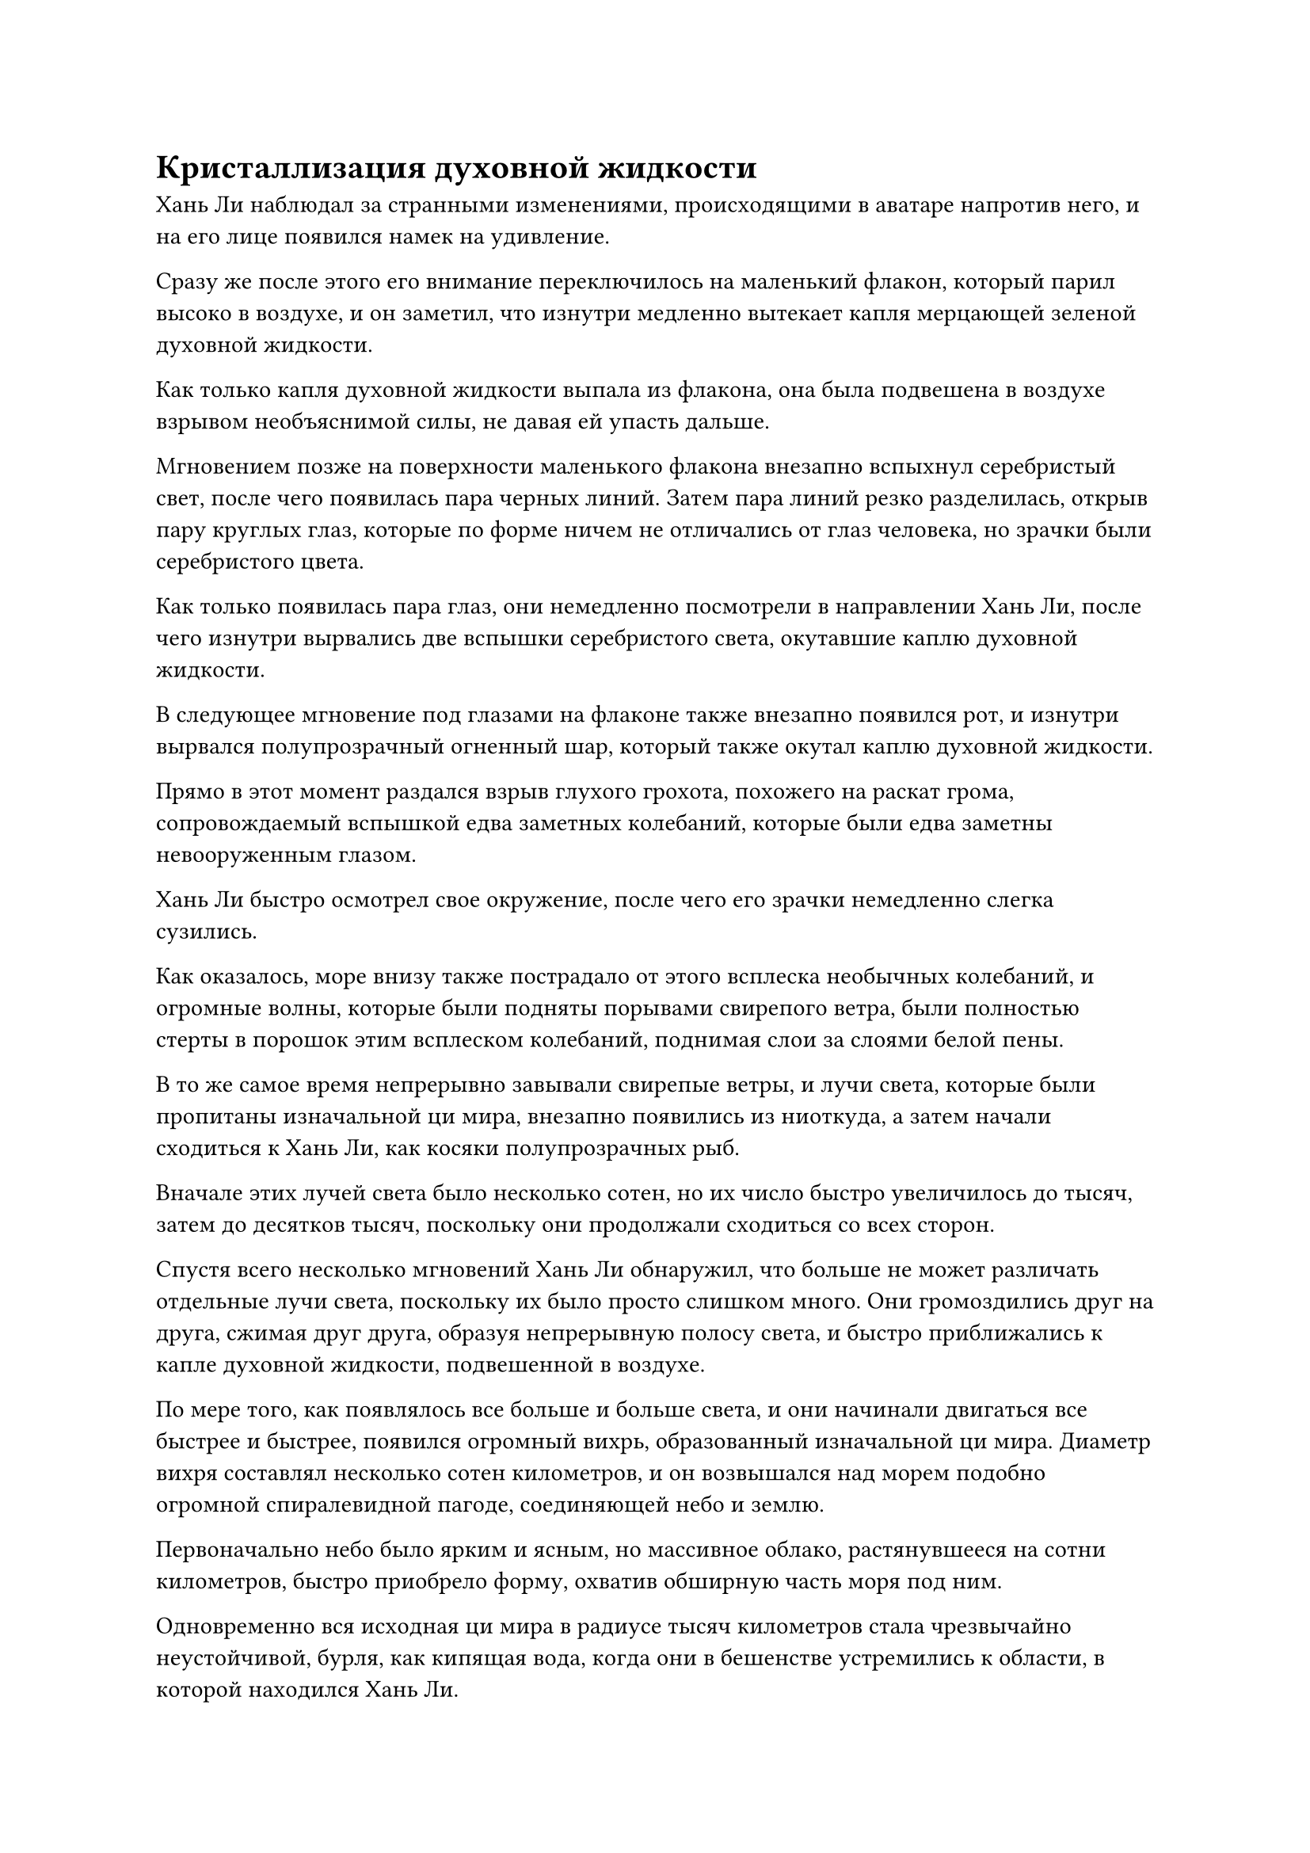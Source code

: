 = Кристаллизация духовной жидкости

Хань Ли наблюдал за странными изменениями, происходящими в аватаре напротив него, и на его лице появился намек на удивление.

Сразу же после этого его внимание переключилось на маленький флакон, который парил высоко в воздухе, и он заметил, что изнутри медленно вытекает капля мерцающей зеленой духовной жидкости.

Как только капля духовной жидкости выпала из флакона, она была подвешена в воздухе взрывом необъяснимой силы, не давая ей упасть дальше.

Мгновением позже на поверхности маленького флакона внезапно вспыхнул серебристый свет, после чего появилась пара черных линий. Затем пара линий резко разделилась, открыв пару круглых глаз, которые по форме ничем не отличались от глаз человека, но зрачки были серебристого цвета.

Как только появилась пара глаз, они немедленно посмотрели в направлении Хань Ли, после чего изнутри вырвались две вспышки серебристого света, окутавшие каплю духовной жидкости.

В следующее мгновение под глазами на флаконе также внезапно появился рот, и изнутри вырвался полупрозрачный огненный шар, который также окутал каплю духовной жидкости.

Прямо в этот момент раздался взрыв глухого грохота, похожего на раскат грома, сопровождаемый вспышкой едва заметных колебаний, которые были едва заметны невооруженным глазом.

Хань Ли быстро осмотрел свое окружение, после чего его зрачки немедленно слегка сузились.

Как оказалось, море внизу также пострадало от этого всплеска необычных колебаний, и огромные волны, которые были подняты порывами свирепого ветра, были полностью стерты в порошок этим всплеском колебаний, поднимая слои за слоями белой пены.

В то же самое время непрерывно завывали свирепые ветры, и лучи света, которые были пропитаны изначальной ци мира, внезапно появились из ниоткуда, а затем начали сходиться к Хань Ли, как косяки полупрозрачных рыб.

Вначале этих лучей света было несколько сотен, но их число быстро увеличилось до тысяч, затем до десятков тысяч, поскольку они продолжали сходиться со всех сторон.

Спустя всего несколько мгновений Хань Ли обнаружил, что больше не может различать отдельные лучи света, поскольку их было просто слишком много. Они громоздились друг на друга, сжимая друг друга, образуя непрерывную полосу света, и быстро приближались к капле духовной жидкости, подвешенной в воздухе.

По мере того, как появлялось все больше и больше света, и они начинали двигаться все быстрее и быстрее, появился огромный вихрь, образованный изначальной ци мира. Диаметр вихря составлял несколько сотен километров, и он возвышался над морем подобно огромной спиралевидной пагоде, соединяющей небо и землю.

Первоначально небо было ярким и ясным, но массивное облако, растянувшееся на сотни километров, быстро приобрело форму, охватив обширную часть моря под ним.

Одновременно вся исходная ци мира в радиусе тысяч километров стала чрезвычайно неустойчивой, бурля, как кипящая вода, когда они в бешенстве устремились к области, в которой находился Хань Ли.

Даже острова, расположенные за десятки тысяч километров отсюда, были затронуты этими явлениями, и земледельцы на острове были сильно встревожены. Сотни и тысячи фигур одна за другой вылетали со своих островов, прежде чем коллективно обратить свои взоры в ту сторону, где находился Хань Ли, и там было несколько Истинных Бессмертных культиваторов, парящих в воздухе перед экраном лазурного света в нескольких сотнях километров от Хань Ли.

Все Истинные Бессмертные, казалось, были знакомы друг с другом, и все они обменивались взглядами с опаской и недоумением в глазах.

Они думали, что только что появилось какое-то могущественное сокровище, поэтому примчались сюда со своих островов в предвкушении и волнении, но по прибытии быстро поняли, что, похоже, ошиблись.

Красивый молодой человек в безупречно белом одеянии повернулся к пожилому мужчине рядом с ним и сказал: "Товарищ даос Цинь, вы всегда обладали самым сильным духовным чутьем из всех нас, и вы были первым, кто добрался сюда. Вы точно знаете, что здесь произошло?"

"Этот световой барьер перед нами скрывает все духовные чувства, поэтому я не могу обнаружить, что происходит внутри. Однако, судя по внешнему виду, кажется, что кто-то здесь перерабатывает могущественное сокровище", - ответил пожилой мужчина, покачав головой.

"Кто-нибудь из вас рассматривал возможность того, что это мог быть кто-то, совершенствующий Аватар земного Божества?" - прищурившись, предположил мужчина в красном одеянии с довольно женственной внешностью.

"Я не думаю, что это так. Я думаю, теория товарища даоиста Циня более вероятна".

"Я согласен".

"Какой смысл в этих пустых спекуляциях? Давайте просто войдем и выясним, что происходит! Если мы объединим усилия, нам, конечно, нечего будет бояться", - предположил отвратительный темнокожий мужчина.

Несмотря на настойчивый тон его голоса, он ни в малейшей степени не пошевелился.

Холодная улыбка появилась на лице пожилого мужчины, когда он увидел это, и он сказал: "Существо, способное создать духовное чувство, препятствующее подобным ограничениям, - это не тот, с кем я могу позволить себе связываться. Если вы хотите знать, что происходит, вы можете смело заходить, но я не буду вас сопровождать".

Как только его голос затих, он немедленно умчался прочь, как вспышка света.

Оставшиеся несколько Истинных Бессмертных обменялись несколькими взглядами друг с другом, и все они выглядели довольно неловко. Все они были хитрыми старыми лисами, прожившими бесчисленное количество лет, и никто из них не был готов рискнуть проникнуть в ограничение первым.

С отъездом пожилого мужчины они быстро потеряли интерес к дальнейшему пребыванию, поэтому, обменявшись несколькими незначительными разговорами, улетели обратно на свои острова.

Учитывая сложившуюся ситуацию, скорее всего, никакого могущественного сокровища так и не появилось, и если теория пожилого человека была верна и здесь действительно был чрезвычайно могущественный старший, перерабатывающий сокровище, то был шанс, что они нападут на любых прохожих в этом районе, как только закончат перерабатывать их сокровище.

До тех пор, пока они не уйдут по собственному желанию до того, как этот старший завершит обработку их сокровищ, им нечего было бояться.

Хань Ли, естественно, совершенно не обращал внимания на то, о чем думали эти Истинные Бессмертные. На самом деле, он был слишком занят другими делами, чтобы даже думать о такой вещи.

Только что огромный вихрь исходной ци внезапно рухнул внутрь, образовав массивный столб света, который простирался прямо в небеса, и облака в небе также непрерывно кружились вокруг столба света в неистовстве.

Прямо в этот момент вокруг Хань Ли внезапно появился слой туманного лазурного света, и прежде чем у него появился шанс понять, что происходит, бессмертная духовная сила в его теле начала выплескиваться подобно бурной волне под воздействием огромной всасывающей силы, а затем устремилась прямо к капле духовной жидкости, окутанной серебристым светом.

Естественно, это был очень тревожный поворот событий, и Хань Ли немедленно поднял руку, чтобы сделать серию ручных печатей, заставив лазурный свет вокруг него слегка задрожать, в то время как утечка бессмертной духовной силы из его тела замедлилась.

В то же время слой лазурного света также появился вокруг Аватара Земного Божества, и магическая сила в его теле, которая была преобразована из силы веры, была почти полностью истощена всего за несколько секунд.

Взмахнув рукой, Хань Ли убрал аватара, но на этом его проблемы не закончились.

Несмотря на то, что он делал все, что было в его силах, чтобы сдержать свою бессмертную духовную силу, она все еще постоянно вытекала из его тела, только гораздо медленнее, чем раньше.

После краткого размышления он перевернул руку, чтобы достать несколько таблеток, которые он проглотил сразу.

Когда духовная сила, заключенная в таблетках, была преобразована в бессмертную духовную силу в его теле, чувство пустоты в даньтяне Хань Ли, наконец, немного ослабло.

Он поднял голову, чтобы посмотреть на каплю темно-зеленой духовной жидкости в воздухе, и в его глазах появилось сложное выражение.

Прошло целых пять дней, но феномен, происходящий вокруг Хань Ли, ни в малейшей степени не изменился. Находясь прямо в эпицентре шторма, Хань Ли испытывал огромные трудности.

Если бы кто-то, знакомый с ним, увидел, в каком состоянии он сейчас находится, он, скорее всего, сильно испугался бы.

В этот момент у Хань Ли была пара запавших глаз, кожа с восково-желтым оттенком, и даже на губах был слой сухой омертвевшей кожи. Казалось, что его сущность и энергия были сильно истощены, и только глаза оставались такими же яркими, как всегда.

Причина этого заключалась в том, что бессмертная духовная сила в его теле постоянно вытекала в течение последних нескольких дней, и на данный момент ее запас был уже полностью исчерпан, вместе с большой частью запасов высококачественных таблеток, которые он накопил.

В этот момент он обнаружил, что дальнейший прием таблеток оказал лишь бесконечно малое влияние на восстановление его бессмертной духовной силы, и такими темпами он не сможет продержаться долго.

Однако, по какой-то причине, голос в его сердце говорил ему, что если он будет упорствовать, то в конце концов получит огромную награду.

Хань Ли глубоко вздохнул, убирая несколько таблеток, которые он призвал, обратно в свое хранилище сокровищ. Затем он стиснул зубы и сделал странное запечатывание рукой, и его высохшие и потрескавшиеся губы слегка приоткрылись, когда он начал произносить заклинание.

Когда он сделал это, цвет его кожи внезапно начал улучшаться, и его запавшие глаза также вернулись к нормальному состоянию.

Он напоминал старое дерево, которое было на грани гибели, но внезапно омолодилось из-за проливного дождя.

К сожалению, это была секретная техника, которая позволяла человеку восстановить свою жизненную силу и увеличить количество бессмертной духовной силы в своем теле, но ценой сжигания эссенции крови, и цена, которую он платил за использование этой секретной техники, была намного выше того, что мог себе представить обычный человек.

……

Еще три дня и три ночи пролетели в мгновение ока.

Внезапно лазурный шар света, который охватывал обширную область вокруг Хань Ли, начал быстро уменьшаться без какого-либо предупреждения. Не прошло и 20 секунд, как она уже уменьшилась до радиуса всего около 10 футов, и эта капля духовной жидкости, которая уже стала практически полностью прозрачной, была окутана ею.

В пределах этой небольшой области огромный объем чрезвычайно плотной ци мирового происхождения все еще устремлялся к капле духовной жидкости со скоростью, которая была заметна даже невооруженным глазом.

Внезапно раздался оглушительный грохот, и барьер лазурного света снова сжался. При этом еще больше ци мирового происхождения было сжато до предела и вытеснено в каплю духовной жидкости.

Капля духовной жидкости, которая парила в воздухе, мгновенно затвердела, превратившись в полупрозрачный кристалл, который выпал из воздуха.

В то же время сухая и иссохшая рука внезапно взметнулась, чтобы поймать кристалл.

Владельцем руки, естественно, был не кто иной, как Хань Ли, и после испытания, которое он только что пережил, он стал неузнаваемо истощенным, выглядя не более чем мешком кожи и костей. Его мантия ниспадала по всему телу, делая его похожим на вешалку для одежды, с которой свисала лазурная мантия.

Несмотря на то, что он был в ужасной форме, на его лице была улыбка, а в глазах застыло выражение крайнего изнеможения, но они по-прежнему сияли так же ярко, как и всегда.

Он поднял голову, чтобы посмотреть на маленький флакон, который все еще парил в воздухе, только для того, чтобы обнаружить, что его первоначальный темно-зеленый цвет поблек, а рот и пара глаз тоже исчезли. Более того, это выглядело довольно размытым и нечетким, почти невозможно было разглядеть отчетливо.

Он был довольно удивлен, увидев это, но не встревожился, поскольку в его сознании всплыло смутное ощущение чего-то знакомого, и он был уверен, что флакон вернется в нормальное состояние после поглощения лунного света в течение нескольких дней.

#pagebreak()
